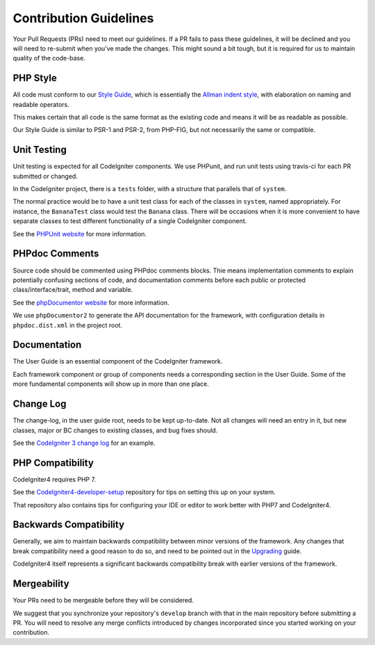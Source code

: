 =======================
Contribution Guidelines
=======================

Your Pull Requests (PRs) need to meet our guidelines. If a PR fails
to pass these guidelines, it will be declined and you will need to re-submit
when you’ve made the changes. This might sound a bit tough, but it is required
for us to maintain quality of the code-base.

PHP Style
=========

All code must conform to our `Style Guide
<./styleguide.html>`_, which is
essentially the `Allman indent style
<https://en.wikipedia.org/wiki/Indent_style#Allman_style>`_, with
elaboration on naming and readable operators.

This makes certain that all code is the same format as the
existing code and means it will be as readable as possible.

Our Style Guide is similar to PSR-1 and PSR-2, from PHP-FIG,
but not necessarily the same or compatible.

Unit Testing
============

Unit testing is expected for all CodeIgniter components.
We use PHPunit, and run unit tests using travis-ci
for each PR submitted or changed.

In the CodeIgniter project, there is a ``tests`` folder, with a structure that
parallels that of ``system``.

The normal practice would be to have a unit test class for each of the classes
in ``system``, named appropriately. For instance, the ``BananaTest``
class would test the ``Banana`` class. There will be occasions when
it is more convenient to have separate classes to test different functionality
of a single CodeIgniter component.

See the `PHPUnit website <https://phpunit.de/>`_ for more information.

PHPdoc Comments
===============

Source code should be commented using PHPdoc comments blocks.
Thie means implementation comments to explain potentially confusing sections
of code, and documentation comments before each public or protected
class/interface/trait, method and variable.

See the `phpDocumentor website <https://phpdoc.org/>`_ for more information.

We use ``phpDocumentor2`` to generate the API documentation for the
framework, with configuration details in ``phpdoc.dist.xml`` in the project
root.

Documentation
=============

The User Guide is an essential component of the CodeIgniter framework.

Each framework component or group of components needs a corresponding
section in the User Guide. Some of the more fundamental components will
show up in more than one place.

Change Log
==========

The change-log, in the user guide root, needs to be kept up-to-date.
Not all changes will need an entry in it, but new classes, major or BC changes
to existing classes, and bug fixes should.

See the `CodeIgniter 3 change log
<https://github.com/bcit-ci/CodeIgniter/blob/develop/user_guide_src/source/changelog.rst>`_
for an example.

PHP Compatibility
=================

CodeIgniter4 requires PHP 7.

See the `CodeIgniter4-developer-setup <https://github.com/bcit-ci/CodeIgniter4-developer-setup>`_
repository for tips on setting this up on your system.

That repository also contains tips for configuring your IDE or editor to work
better with PHP7 and CodeIgniter4.

Backwards Compatibility
=======================

Generally, we aim to maintain backwards compatibility between minor
versions of the framework. Any changes that break compatibility need
a good reason to do so, and need to be pointed out in the
`Upgrading <../installation/upgrading.html>`_ guide.

CodeIgniter4 itself represents a significant backwards compatibility break
with earlier versions of the framework.

Mergeability
============

Your PRs need to be mergeable before they will be considered.

We suggest that you synchronize your repository's ``develop`` branch with
that in the main repository before submitting a PR.
You will need to resolve any merge conflicts introduced by changes
incorporated since you started working on your contribution.
